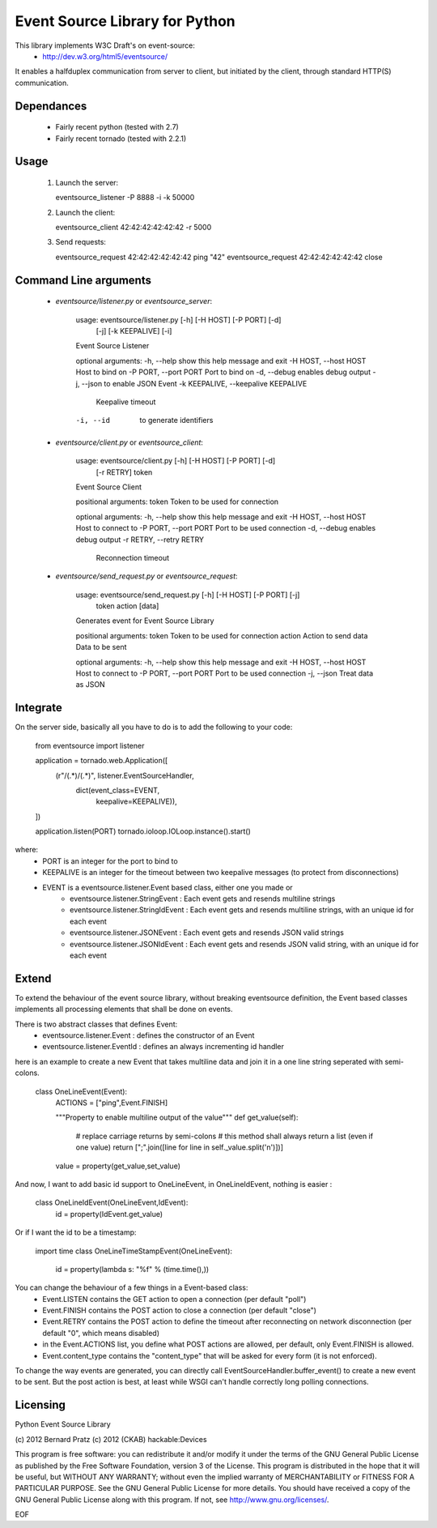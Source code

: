 Event Source Library for Python
===============================

This library implements W3C Draft's on event-source:
    - http://dev.w3.org/html5/eventsource/

It enables a halfduplex communication from server to client, but initiated
by the client, through standard HTTP(S) communication.

Dependances
-----------

    - Fairly recent python (tested with 2.7)
    - Fairly recent tornado (tested with 2.2.1)

Usage
-----

 1. Launch the server:
    
    eventsource_listener -P 8888 -i -k 50000

 2. Launch the client:

    eventsource_client 42:42:42:42:42:42 -r 5000

 3. Send requests:

    eventsource_request 42:42:42:42:42:42 ping "42"
    eventsource_request 42:42:42:42:42:42 close

Command Line arguments
----------------------

 - `eventsource/listener.py` or `eventsource_server`:

    usage: eventsource/listener.py [-h] [-H HOST] [-P PORT] [-d]
                                                [-j] [-k KEEPALIVE] [-i]

    Event Source Listener

    optional arguments:
    -h, --help            show this help message and exit
    -H HOST, --host HOST  Host to bind on
    -P PORT, --port PORT  Port to bind on
    -d, --debug           enables debug output
    -j, --json            to enable JSON Event
    -k KEEPALIVE, --keepalive KEEPALIVE
                            Keepalive timeout
    -i, --id              to generate identifiers

 - `eventsource/client.py` or `eventsource_client`:

    usage: eventsource/client.py [-h] [-H HOST] [-P PORT] [-d]
                                            [-r RETRY]
                                            token

    Event Source Client

    positional arguments:
    token                 Token to be used for connection

    optional arguments:
    -h, --help            show this help message and exit
    -H HOST, --host HOST  Host to connect to
    -P PORT, --port PORT  Port to be used connection
    -d, --debug           enables debug output
    -r RETRY, --retry RETRY
                            Reconnection timeout

 - `eventsource/send_request.py` or `eventsource_request`:

    usage: eventsource/send_request.py [-h] [-H HOST] [-P PORT] [-j]
                                        token action [data]

    Generates event for Event Source Library

    positional arguments:
    token                 Token to be used for connection
    action                Action to send
    data                  Data to be sent

    optional arguments:
    -h, --help            show this help message and exit
    -H HOST, --host HOST  Host to connect to
    -P PORT, --port PORT  Port to be used connection
    -j, --json            Treat data as JSON


Integrate
---------

On the server side, basically all you have to do is to add the following to your code:

    from eventsource import listener

    application = tornado.web.Application([
        (r"/(.*)/(.*)", listener.EventSourceHandler, 
                                          dict(event_class=EVENT,
                                               keepalive=KEEPALIVE)),
    ])

    application.listen(PORT)
    tornado.ioloop.IOLoop.instance().start()

where:
 - PORT is an integer for the port to bind to
 - KEEPALIVE is an integer for the timeout between two keepalive messages (to protect from disconnections)
 - EVENT is a eventsource.listener.Event based class, either one you made or 
    - eventsource.listener.StringEvent : Each event gets and resends multiline strings
    - eventsource.listener.StringIdEvent : Each event gets and resends multiline strings, with an unique id for each event
    - eventsource.listener.JSONEvent : Each event gets and resends JSON valid strings
    - eventsource.listener.JSONIdEvent : Each event gets and resends JSON valid string, with an unique id for each event

Extend
------

To extend the behaviour of the event source library, without breaking eventsource
definition, the Event based classes implements all processing elements that shall
be done on events. 

There is two abstract classes that defines Event:
 - eventsource.listener.Event : defines the constructor of an Event
 - eventsource.listener.EventId : defines an always incrementing id handler

here is an example to create a new Event that takes multiline data and join it in a one
line string seperated with semi-colons.

    class OneLineEvent(Event):
        ACTIONS = ["ping",Event.FINISH]

        """Property to enable multiline output of the value"""
        def get_value(self):
            # replace carriage returns by semi-colons
            # this method shall always return a list (even if one value)
            return [";".join([line for line in self._value.split('\n')])]

        value = property(get_value,set_value)

And now, I want to add basic id support to OneLineEvent, in OneLineIdEvent, 
nothing is easier :

    class OneLineIdEvent(OneLineEvent,IdEvent):
        id = property(IdEvent.get_value)

Or if I want the id to be a timestamp:

    import time
    class OneLineTimeStampEvent(OneLineEvent):
        id = property(lambda s: "%f" % (time.time(),))

You can change the behaviour of a few things in a Event-based class:
    - Event.LISTEN contains the GET action to open a connection (per default "poll")
    - Event.FINISH contains the POST action to close a connection (per default "close")
    - Event.RETRY contains the POST action to define the timeout after reconnecting on network disconnection (per default "0", which means disabled)
    - in the Event.ACTIONS list, you define what POST actions are allowed, per default,  only Event.FINISH is allowed. 
    - Event.content_type contains the "content_type" that will be asked for every form (it is not enforced).

To change the way events are generated, you can directly call EventSourceHandler.buffer_event()
to create a new event to be sent. But the post action is best, at least while WSGI can't handle
correctly long polling connections.

Licensing
---------

Python Event Source Library

(c) 2012 Bernard Pratz
(c) 2012 (CKAB) hackable:Devices

This program is free software: you can redistribute it and/or modify it under the terms of the GNU General Public License as published by the Free Software Foundation, version 3 of the License.
This program is distributed in the hope that it will be useful, but WITHOUT ANY WARRANTY; without even the implied warranty of MERCHANTABILITY or FITNESS FOR A PARTICULAR PURPOSE. See the GNU General Public License for more details.
You should have received a copy of the GNU General Public License along with this program. If not, see http://www.gnu.org/licenses/.

EOF
